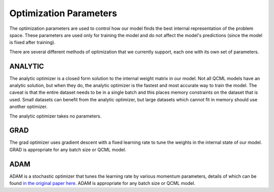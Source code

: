 Optimization Parameters
=======================

The optimization parameters are used to control how our model finds the best internal representation of the problem space. These parameters are used only for training the model and do not affect the model's predictions (since the model is fixed after training).

There are several different methods of optimization that we currently support, each one with its own set of parameters.

ANALYTIC
--------

The analytic optimizer is a closed form solution to the internal weight matrix in our model. Not all QCML models have an analytic solution, but when they do, the analytic optimizer is the fastest and most accurate way to train the model. The caveat is that the entire dataset needs to be in a single batch and this places memory constraints on the dataset that is used. Small datasets can benefit from the analytic optimizer, but large datasets which cannot fit in memory should use another optimizer.

The analytic optimizer takes no parameters.

GRAD
----

The grad optimizer uses gradient descent with a fixed learning rate to tune the weights in the internal state of our model. GRAD is appropriate for any batch size or QCML model.

.. hlist::
    :columns: 1

    * ``iterations``: int
        This is how many gradient descent steps will be made before considering the state to have converged. Having more iterations and a lower learning rate corresponds to a better path through the energy landscape. So if you were to take 10 steps at ``1e-3`` learning rate that is more accurate, as we recompute our gradient 10 times, than a single step of ``1e-2`` learning rate. The recommended range is 3-10.
    * ``learning_rate``: float
        The learning rate for the gradient descent algorithm. This is fixed and does not decay during optimization. Recommended values are around ``1e-3``.


ADAM
----

ADAM is a stochastic optimizer that tunes the learning rate by various momentum parameters, details of which can be found `in the original paper here <https://arxiv.org/abs/1412.6980>`_. ADAM is appropriate for any batch size or QCML model.

.. hlist::
    :columns: 1

    * ``iterations``: int
        This is how many steps will be made before considering the state to have converged. Having more iterations and a lower learning rate corresponds to a better path through the energy landscape. So if you were to take 10 steps at ``1e-3`` learning rate that is more accurate, as we recompute our gradient 10 times, than a single step of ``1e-2`` learning rate. The recommended range is 3-10.
    * ``step_size``: float, default 1e-3
        The learning rate for the ADAM algorithm. This is the starting point which it will decay from. fixed and does not decay during optimization. Recommended values are around ``1e-3``.
    * ``epsilon``: float, default 1e-8
        A small parameter that is used for numerical stability in the ADAM algorithm. Recommended values are around ``1e-8``.
    * ``first_moment_decay``: float, default 0.9
        The first moment decay, eseentially scaling a term that is linear in the gradient. Recommended values are around ``0.9``.
    * ``second_moment_decay``: float, default 0.999
        The second moment decay, essentially scaling a term that is quadratic in the gradient. Recommended values are around ``0.999``.
